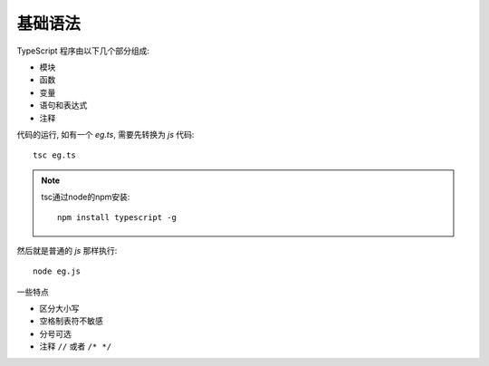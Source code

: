 ===========================
基础语法
===========================


.. post:: 2023-02-20 22:06:49
  :tags: typescript
  :category: 前端
  :author: YanQue
  :location: CD
  :language: zh-cn


TypeScript 程序由以下几个部分组成:

- 模块
- 函数
- 变量
- 语句和表达式
- 注释

代码的运行, 如有一个 `eg.ts`, 需要先转换为 `js` 代码::

  tsc eg.ts

.. note::

  tsc通过node的npm安装::

    npm install typescript -g

然后就是普通的 `js` 那样执行::

  node eg.js

一些特点

- 区分大小写
- 空格制表符不敏感
- 分号可选
- 注释 ``//`` 或者 ``/* */``



